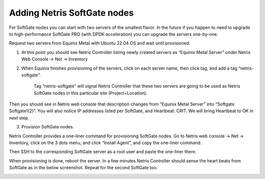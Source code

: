 Adding Netris SoftGate nodes
============================

For SoftGate nodes you can start with two servers of the smallest flavor. In the future if you happen to need to upgrade to high-performance SoftGate PRO (with DPDK acceleration) you can upgrade the servers one-by-one. 

Request two servers from Equinix Metal with Ubuntu 22.04 OS and wait until provisioned. 

1) At this point you should see Netris Controller listing newly created servers as “Equinix Metal Server” under  Netris Web Console → Net → Inventory

.. image:: /tutorials/images/softgate-nodes-created-in-equinix.png
    :align: center

2) When Equinix finishes provisioning of the servers, click on each server name, then click tag, and add a tag “netris-softgate”. 

    Tag “netris-softgate” will signal Netris Controller that these two servers are going to be used as Netris SoftGate nodes in this particular site (Project+Location).

Then you should see in Netris web console that description changes from “Equinix Metal Server” into “Softgate Softgate1(2)”. You will also notice IP addresses listed per SoftGate, and Heartbeat: CRIT. We will bring Heartbeat to OK in next step.

.. image:: /tutorials/images/softgate-nodes-recognized-in-netris.png
    :align: center

3) Provision SoftGate nodes.

Netris Controller provides a one-liner command for provisioning SoftGate nodes. 
Go to Netris web console → Net → Inventory, click on the 3 dots menu, and click “Install Agent”, and copy the one-liner command.

Then SSH to the corresponding SoftGate server as a root user and paste the one-liner there. 

.. image:: /tutorials/images/softgate-one-liner-provisioning.png
    :align: center

When provisioning is done, reboot the server. In a few minutes Netris Controller should sense the heart beats from SoftGate as in the below screenshot. Repeat for the second SoftGate too.  

.. image:: /tutorials/images/softgate-green.png
    :align: center
